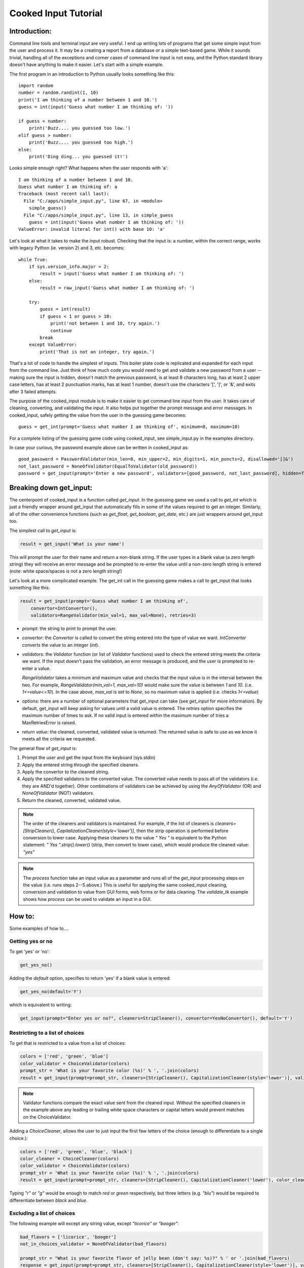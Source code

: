 
Cooked Input Tutorial
*********************

Introduction:
=============

Command line tools and terminal input are very useful. I end up writing lots of programs that get some simple input
from the user and process it. It may be a creating a report from a database or a simple text-based game. While it sounds
trivial, handling all of the exceptions and corner cases of command line input is not easy, and the Python standard
library doesn't have anything to make it easier. Let's start with a simple example.

The first program in an introduction to Python usually looks something like this::

    import random
    number = random.randint(1, 10)
    print('I am thinking of a number between 1 and 10.')
    guess = int(input('Guess what number I am thinking of: '))

    if guess < number:
        print('Buzz.... you guessed too low.')
    elif guess > number:
        print('Buzz.... you guessed too high.')
    else:
        print('Ding ding... you guessed it!')

Looks simple enough right? What happens when the user responds with 'a'::

    I am thinking of a number between 1 and 10.
    Guess what number I am thinking of: a
    Traceback (most recent call last):
      File "C:/apps/simple_input.py", line 67, in <module>
        simple_guess()
      File "C:/apps/simple_input.py", line 13, in simple_guess
        guess = int(input('Guess what number I am thinking of: '))
    ValueError: invalid literal for int() with base 10: 'a'

Let's look at what it takes to make the input robust. Checking that the input is: a number,
within the correct range, works with legacy Python (ie. version 2) and 3, etc. becomes::

        while True:
            if sys.version_info.major > 2:
                result = input('Guess what number I am thinking of: ')
            else:
                result = raw_input('Guess what number I am thinking of: ')

            try:
                guess = int(result)
                if guess < 1 or guess > 10:
                    print('not between 1 and 10, try again.')
                    continue
                break
            except ValueError:
                print('That is not an integer, try again.')

That's a lot of code to handle the simplest of inputs. This boiler plate code is replicated and expanded for each input from the
command line. Just think of how much code you would need to get and validate a new password from a user --
making sure the input is hidden, doesn't match the previous password, is at least 8 characters long,
has at least 2 upper case letters, has at least 2 punctuation marks, has at least 1 number, doesn't use the characters '[', ']', or '&', and
exits after 3 failed attempts.

The purpose of the cooked_input module is to make it easier to get command line input from the user. It
takes care of cleaning, converting, and validating the input. It also helps put together the prompt message and error
messages. In cooked_input, safely getting the value from the user in the guessing game becomes::

    guess = get_int(prompt='Guess what number I am thinking of', minimum=0, maximum=10)

For a complete listing of the guessing game code using cooked_input, see simple_input.py in the examples directory.

In case your curious, the password example above can be written in cooked_input as::

    good_password = PasswordValidator(min_len=8, min_upper=2, min_digits=1, min_puncts=2, disallowed='[]&')
    not_last_password = NoneOfValidator(EqualToValidator(old_password))
    password = get_input(prompt='Enter a new password', validators=[good_password, not_last_password], hidden=True, retries=3)


Breaking down get_input:
========================

The centerpoint of cooked_input is a function called `get_input`. In the guessing game we used a call to `get_int` which is
just a friendly wrapper around get_input that automatically fills in some of the values required to get an integer.
Similarly, all of the other convenience functions (such as `get_float`, `get_boolean`, `get_date`, etc.) are just wrappers
around get_input too.

The simplest call to `get_input` is:

.. code-block:: python

    result = get_input('What is your name')

This will prompt the user for their name and return a non-blank string. If the user types in a blank value (a zero
length string) they will receive an error message and be prompted to re-enter the value until a non-zero length string
is entered (note: white space/spaces is not a zero length string!)

Let's look at a more complicated example. The get_int call in the guessing game makes a call to get_input that looks
something like this:

.. code-block:: python

    result = get_input(prompt='Guess what number I am thinking of',
        convertor=IntConvertor(),
        validators=RangeValidator(min_val=1, max_val=None), retries=3)

* *prompt*: the string to print to prompt the user.

* *convertor*: the `Convertor` is called to convert the string entered into the type of value we want. `IntConvertor`
  converts the value to an integer (`int`).

* *validators*: the `Validator` function (or list of `Validator` functions) used to check the entered string meets the
  criteria we want. If the input doesn't pass the validation, an error message is produced, and the user is prompted to
  re-enter a value.

  `RangeValidator` takes a minimum and maximum value and checks that the input value is in the
  interval between the two. For example,  `RangeValidator(min_val=1, max_val=10)` would make sure the value is between
  `1` and `10`. (i.e. `1<=value<=10`). In the case above, `max_val` is set to `None`, so no maximum value is applied
  (i.e. checks `1<=value`)

* *options*: there are a number of optional parameters that get_input can take (see `get_input` for more information).
  By default, get_input will keep asking for values until a valid value is entered. The `retries` option specifies the
  maximum number of times to ask. If no valid input is entered within the maximum number of tries a MaxRetriesError is raised.

* *return value*: the cleaned, converted, validated value is returned. The returned value is safe to use as we know it
  meets all the criteria we requested.

The general flow of `get_input` is:

1) Prompt the user and get the input from the keyboard (sys.stdin)

2) Apply the entered string through the specified cleaners.

3) Apply the convertor to the cleaned string.

4) Apply the specified validators to the converted value. The converted value needs to pass all of the validators (i.e.
   they are AND'd together). Other combinations of validators can be achieved by using the `AnyOfValidator` (OR)
   and `NoneOfValidator` (NOT) validators.

5) Return the cleaned, converted, validated value.

.. note::

    The order of the cleaners and validators is maintained. For example, if the list of cleaners is
    `cleaners=[StripCleaner(), CapitalizationCleaner(style='lower')]`, then the strip operation is performed before
    conversion to lower case. Applying these cleaners to the value `"  Yes "` is equivalent to the Python
    statement: `"  Yes ".strip().lower()` (strip, then convert to lower case), which would produce the cleaned value: `"yes"`

.. note::

    The `process` function take an input value as a parameter and runs all of the `get_input` processing steps on
    the value (i.e. runs steps 2--5 above.) This is useful for applying the same cooked_input cleaning, conversion and
    validation to value from GUI forms, web forms or for data cleaning. The `validate_tk` example shows how
    `process` can be used to validate an input in a GUI.


How to:
=======

Some examples of how to....

Getting yes or no
-----------------

To get 'yes' or 'no':

.. code-block:: python

    get_yes_no()

Adding the `default` option, specifies to return 'yes' if a blank value is entered:

.. code-block:: python

    get_yes_no(default='Y')

which is equivalent to writing:

.. code-block:: python

    get_input(prompt="Enter yes or no?", cleaners=StripCleaner(), convertor=YesNoConvertor(), default='Y')

Restricting to a list of choices
--------------------------------

To get that is restricted to a value from a list of choices:

.. code-block:: python

    colors = ['red', 'green', 'blue']
    color_validator = ChoiceValidator(colors)
    prompt_str = 'What is your favorite color (%s)' % ', '.join(colors)
    result = get_input(prompt=prompt_str, cleaners=[StripCleaner(), CapitalizationCleaner(style='lower')], validators=color_validator)

.. note::

    Validator functions compare the exact value sent from the cleaned input. Without the specified cleaners in the example
    above any leading or trailing white space characters or capital letters would prevent matches on the ChoiceValidator.

Adding a `ChoiceCleaner`, allows the user to just input the first few letters of the choice (enough to differentiate
to a single choice.):

.. code-block:: python

    colors = ['red', 'green', 'blue', 'black']
    color_cleaner = ChoiceCleaner(colors)
    color_validator = ChoiceValidator(colors)
    prompt_str = 'What is your favorite color (%s)' % ', '.join(colors)
    result = get_input(prompt=prompt_str, cleaners=[StripCleaner(), CapitalizationCleaner('lower'), color_cleaner], validators=color_validator)

Typing `"r"` or `"g"` would be enough to match `red` or `green` respectively, but three letters (e.g. `"blu"`) would be
required to differentiate between `black` and `blue`.

Excluding a list of choices
---------------------------

The following example will except any string value, except `"licorice"` or `"booger"`:

.. code-block:: python

    bad_flavors = ['licorice', 'booger']
    not_in_choices_validator = NoneOfValidator(bad_flavors)

    prompt_str = "What is your favorite flavor of jelly bean (don't say: %s)?" % ' or '.join(bad_flavors)
    response = get_input(prompt=prompt_str, cleaners=[StripCleaner(), CapitalizationCleaner(style='lower')], validators=not_in_choices_validator)

.. note::

    The `AnyOf` and `NoneOf` validators can take either values or validator functions as validators. For instance, in the
    example above you could also use: not_in_choices_validator = NoneOfValidator(ChoiceValidator(bad_flavors))


Composing Multiple Validators
-----------------------------

Of course you can compose an arbitrary number of these together. For instance, to get a number from `-10` to `10`,
defaulting to `5`, and not allowing `0`:

.. code-block:: python

    prompt_str = "Enter a number between -1 and 10, but not 0"
    validators = [RangeValidator(-10, 10), NoneOfValidator(0)]
    response = get_input(prompt=prompt_str, convertor=IntConvertor(), validators=validators, default=5)

More Examples
-------------

Cooked_input has a lot more of functionality for getting input of different types (floats, Booleans, Dates, lists,
passwords, etc.), as well as lots of validators and cleaners. It also has a number of features for getting input from
tables (which is nice for working with values in database tables). There are a lot of examples in the examples directory.

